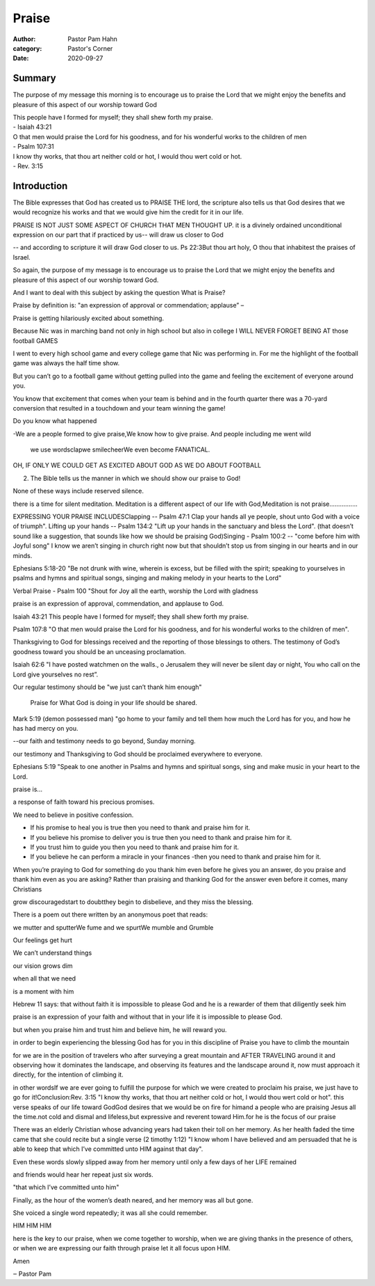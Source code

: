 Praise
======

:author: Pastor Pam Hahn
:category: Pastor's Corner
:date: 2020-09-27

.. raw:: html

    <p>
        <iframe src="https://anchor.fm/litchfield-ucc/embed/episodes/Sunday-Sermon-Praise-ek84b1" height="102px" width="100%" frameborder="0" scrolling="no"></iframe>
    </p>


Summary
-------

The purpose of my message this morning is to encourage us to praise the Lord that we might enjoy the benefits and pleasure of this aspect of our worship toward God

| This people have I formed for myself; they shall shew forth my praise. 
| - Isaiah 43:21

| O that men would praise the Lord for his goodness, and for his wonderful works to the children of men
| - Psalm 107:31

| I know thy works, that thou art neither cold or hot, I would thou wert cold or hot.
| - Rev. 3:15

Introduction
------------

The Bible expresses that God has created us to PRAISE THE lord, the scripture also tells us that God desires that we would recognize his works and that we would give him the credit for it in our life. 

PRAISE IS NOT JUST SOME ASPECT OF CHURCH THAT MEN THOUGHT UP. it is a divinely ordained unconditional expression on our part that if practiced by us-- will draw us closer to God 

-- and according to scripture it will draw God closer to us. Ps 22:3But thou art holy, O thou that inhabitest the praises of Israel. 

So again, the purpose of my message is to encourage us to praise the Lord that we might enjoy the benefits and pleasure of this aspect of our worship toward God. 

And I want to deal with this subject by asking the question What is Praise? 

Praise by definition is: "an expression of approval or commendation; applause” – 

Praise is getting hilariously excited about something.

Because Nic was in marching band not only in high school but also in college I WILL NEVER FORGET BEING AT those football GAMES

I went to every high school game and every college game that Nic was performing in.  For me the highlight of the football game was always the half time show.

But you can’t go to a football game without getting pulled into the game and feeling the excitement of everyone around you.  

You know that excitement that comes when your team is behind and in the fourth quarter there was a 70-yard conversion that resulted in a touchdown and your team winning the game! 

Do you know what happened

-We are a people formed to give praise,We know how to give praise. And people including me went wild 

 we use wordsclapwe smilecheerWe even become FANATICAL.

OH, IF ONLY WE COULD GET AS EXCITED ABOUT GOD AS WE DO ABOUT FOOTBALL

2. The Bible tells us the manner in which we should show our praise to God!

None of these ways include reserved silence.

there is a time for silent meditation.  Meditation is a different aspect of our life with God,Meditation is not praise................

EXPRESSING YOUR PRAISE INCLUDESClapping -- Psalm 47:1 Clap your hands all ye people, shout unto God with a voice of triumph". Lifting up your hands -- Psalm 134:2 "Lift up your hands in the sanctuary and bless the Lord". (that doesn’t sound like a suggestion, that sounds like how we should be praising God)Singing - Psalm 100:2 -- "come before him with Joyful song"  I know we aren’t singing in church right now but that shouldn’t stop us from singing in our hearts and in our minds.

Ephesians 5:18-20 "Be not drunk with wine, wherein is excess, but be filled with the spirit; speaking to yourselves in psalms and hymns and spiritual songs, singing and making melody in your hearts to the Lord" 

Verbal Praise - Psalm 100 "Shout for Joy all the earth, worship the Lord with gladness  

praise is an expression of approval, commendation, and applause to God. 

Isaiah 43:21 This people have I formed for myself; they shall shew forth my praise. 

Psalm 107:8 "O that men would praise the Lord for his goodness, and for his wonderful works to the children of men".

Thanksgiving to God for blessings received and the reporting of those blessings to others. The testimony of God’s goodness toward you should be an unceasing proclamation. 

Isaiah 62:6 "I have posted watchmen on the walls., o Jerusalem they will never be silent day or night, You who call on the Lord give yourselves no rest”. 

Our regular testimony should be "we just can’t thank him enough" 

 Praise for What God is doing in your life should be shared.

Mark 5:19 (demon possessed man) "go home to your family and tell them how much the Lord has for you, and how he has had mercy on you. 

--our faith and testimony needs to go beyond, Sunday morning.

our testimony and Thanksgiving to God should be proclaimed everywhere to everyone.

Ephesians 5:19 "Speak to one another in Psalms and hymns and spiritual songs, sing and make music in your heart to the Lord. 

praise is... 

a response of faith toward his precious promises. 

We need to believe in positive confession. 

• If his promise to heal you is true then you need to thank and praise him for it. 

• If you believe his promise to deliver you is true then you need to thank and praise him for it. 

• If you trust him to guide you then you need to thank and praise him for it. 

• If you believe he can perform a miracle in your finances -then you need to thank and praise him for it. 

When you’re praying to God for something do you thank him even before he gives you an answer, do you praise and thank him even as you are asking?  Rather than praising and thanking God for the answer even before it comes, many Christians 

grow discouragedstart to doubtthey begin to disbelieve, and they miss the blessing.

There is a poem out there written by an anonymous poet that reads:

we mutter and sputterWe fume and we spurtWe mumble and Grumble 

Our feelings get hurt 

We can’t understand things 

our vision grows dim 

when all that we need 

is a moment with him 

Hebrew 11 says: that without faith it is impossible to please God and he is a rewarder of them that diligently seek him 

praise is an expression of your faith and without that in your life it is impossible to please God. 

but when you praise him and trust him and believe him, he will reward you. 

in order to begin experiencing the blessing God has for you in this discipline of Praise you have to climb the mountain 

for we are in the position of travelers who after surveying a great mountain and AFTER TRAVELING around it and observing how it dominates the landscape, and observing its features and the landscape around it, now must approach it directly, for the intention of climbing it. 

in other wordsIf we are ever going to fulfill the purpose for which we were created to proclaim his praise, we just have to go for it!Conclusion:Rev. 3:15 "I know thy works, that thou art neither cold or hot, I would thou wert cold or hot". this verse speaks of our life toward GodGod desires that we would be on fire for himand a people who are praising Jesus all the time.not cold and dismal and lifeless,but expressive and reverent toward Him.for he is the focus of our praise 

There was an elderly Christian whose advancing years had taken their toll on her memory. As her health faded the time came that she could recite but a single verse (2 timothy 1:12) "I know whom I have believed and am persuaded that he is able to keep that which I’ve committed unto HIM against that day". 

Even these words slowly slipped away from her memory until only a few days of her LIFE remained

and friends would hear her repeat just six words. 

"that which I’ve committed unto him" 

Finally, as the hour of the women’s death neared, and her memory was all but gone. 

She voiced a single word repeatedly; it was all she could remember. 

HIM HIM HIM 

here is the key to our praise, when we come together to worship, when we are giving thanks in the presence of others, or when we are expressing our faith through praise let it all focus upon HIM.   

Amen

‒ Pastor Pam

